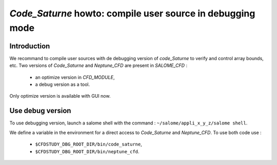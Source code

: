 ==================================================================
*Code_Saturne* howto: **compile user source in debugging mode**
==================================================================

----------------
Introduction
----------------

We recommand to compile user sources with de debugging version of
*code_Saturne* to verify and control array bounds, etc. Two versions of
*Code_Saturne* and *Neptune_CFD* are present in *SALOME_CFD* :

    - an optimize version in *CFD_MODULE*,
    - a debug version as a tool.

Only optimize version is available with GUI now.

------------------
Use debug version
------------------

To use debugging version, launch a salome shell with the command : ``~/salome/appli_x_y_z/salome shell``.

We define a variable in the environment for a direct access to *Code_Saturne* and *Neptune_CFD*. To use
both code use :

    - ``$CFDSTUDY_DBG_ROOT_DIR/bin/code_saturne``,
    - ``$CFDSTUDY_DBG_ROOT_DIR/bin/neptune_cfd``.

